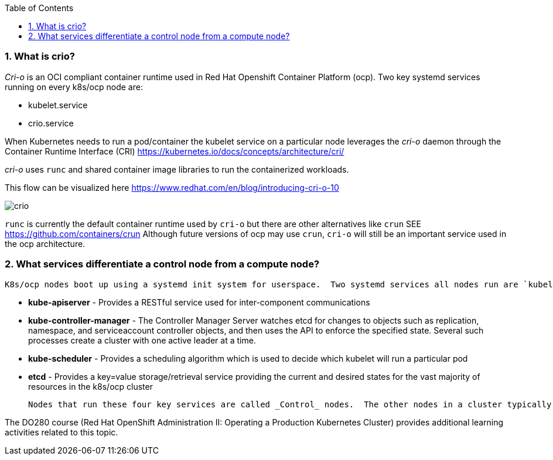 :pygments-style: tango
:source-highlighter: pygments
:toc:
:toclevels: 7
:sectnums:
:sectnumlevels: 6
:numbered:
:chapter-label:
:icons: font
ifndef::env-github[:icons: font]
ifdef::env-github[]
:status:
:outfilesuffix: .adoc
:caution-caption: :fire:
:important-caption: :exclamation:
:note-caption: :paperclip:
:tip-caption: :bulb:
:warning-caption: :warning:
endif::[]
:imagesdir: ./images/


=== What is crio?

_Cri-o_ is an OCI compliant container runtime used in Red Hat Openshift Container Platform (ocp).   Two key systemd services running on every k8s/ocp node are:

* kubelet.service
* crio.service

When Kubernetes needs to run a pod/container the kubelet service on a particular node leverages the _cri-o_ daemon through the Container Runtime Interface (CRI) https://kubernetes.io/docs/concepts/architecture/cri/

_cri-o_ uses `runc` and shared container image libraries to run the containerized workloads.

This flow can be visualized here https://www.redhat.com/en/blog/introducing-cri-o-10

image::crio.png[]

`runc` is currently the default container runtime used by `cri-o` but there are other alternatives like `crun` SEE https://github.com/containers/crun  Although future versions of ocp may use `crun`, `cri-o` will still be an important service used in the ocp architecture.

=== What services differentiate a control node from a compute node?

 K8s/ocp nodes boot up using a systemd init system for userspace.  Two systemd services all nodes run are `kubelet.service` and `crio.service`.  In addition, _Control_ nodes have 4 special pods that have *static* pod definitions configured to start once the `kubelet.service` has started.  They are:

 * *kube-apiserver* - Provides a RESTful service used for inter-component communications

 * *kube-controller-manager* - The Controller Manager Server watches etcd for changes to objects such as replication, namespace, and serviceaccount controller objects, and then uses the API to enforce the specified state. Several such processes create a cluster with one active leader at a time.

 * *kube-scheduler* - Provides a scheduling algorithm which is used to decide which kubelet will run a particular pod

 * *etcd* - Provides a key=value storage/retrieval service providing the current and desired states for the vast majority of resources in the k8s/ocp cluster

 Nodes that run these four key services are called _Control_ nodes.  The other nodes in a cluster typically run user workloads and are called _Compute_ nodes.  It is also possible to isolate specific services like *monitoring*, *logging*, or *networking* on additional nodes.  Those additional nodes are sometimes labeled as _infra_ nodes.

[note]
=====
The DO280 course (Red Hat OpenShift Administration II: Operating a Production Kubernetes Cluster) provides additional learning activities related to this topic.
=====
